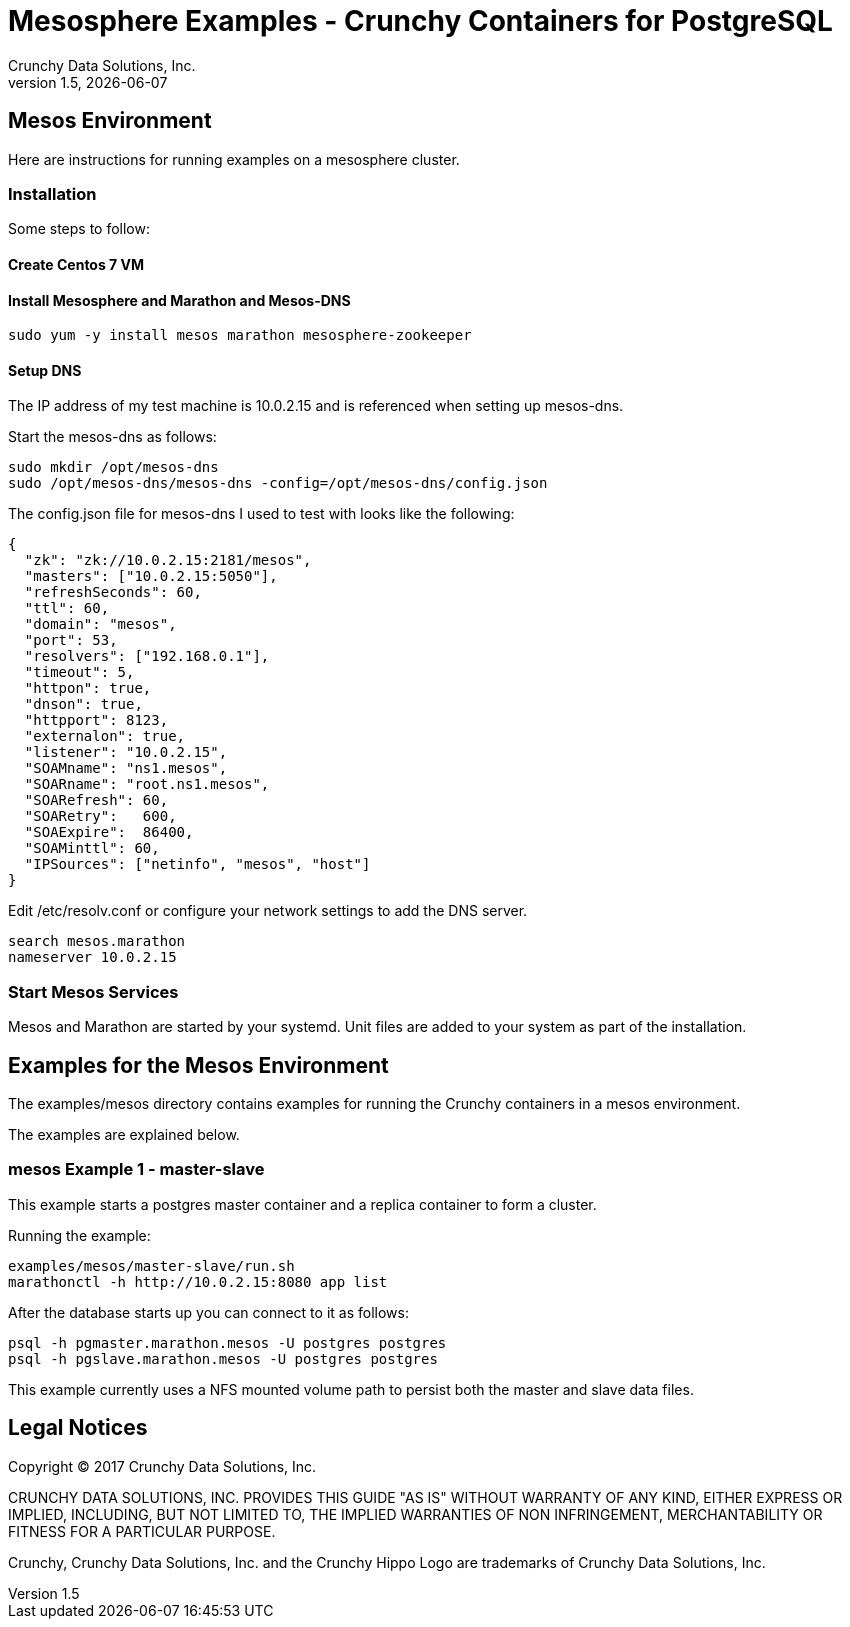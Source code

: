= Mesosphere Examples - Crunchy Containers for PostgreSQL
Crunchy Data Solutions, Inc.
v1.5, {docdate}
:title-logo-image: image:crunchy_logo.png["CrunchyData Logo",align="center",scaledwidth="80%"]

== Mesos Environment

Here are instructions for running examples on a mesosphere cluster.

=== Installation

Some steps to follow:

==== Create Centos 7 VM

==== Install Mesosphere and Marathon and Mesos-DNS
....
sudo yum -y install mesos marathon mesosphere-zookeeper
....


==== Setup DNS
The IP address of my test machine is 10.0.2.15 and is referenced
when setting up mesos-dns.

Start the mesos-dns as follows:
....
sudo mkdir /opt/mesos-dns
sudo /opt/mesos-dns/mesos-dns -config=/opt/mesos-dns/config.json
....

The config.json file for mesos-dns I used to test with looks like
the following:
....
{
  "zk": "zk://10.0.2.15:2181/mesos",
  "masters": ["10.0.2.15:5050"],
  "refreshSeconds": 60,
  "ttl": 60,
  "domain": "mesos",
  "port": 53,
  "resolvers": ["192.168.0.1"],
  "timeout": 5,
  "httpon": true,
  "dnson": true,
  "httpport": 8123,
  "externalon": true,
  "listener": "10.0.2.15",
  "SOAMname": "ns1.mesos",
  "SOARname": "root.ns1.mesos",
  "SOARefresh": 60,
  "SOARetry":   600,
  "SOAExpire":  86400,
  "SOAMinttl": 60,
  "IPSources": ["netinfo", "mesos", "host"]
}

....


Edit /etc/resolv.conf or configure your network settings to add
the DNS server.
....
search mesos.marathon
nameserver 10.0.2.15
....

===  Start Mesos Services

Mesos and Marathon are started by your systemd.  Unit files are
added to your system as part of the installation.

== Examples for the Mesos Environment

The examples/mesos directory contains examples for 
running the Crunchy containers in a mesos environment.

The examples are explained below.

=== mesos Example 1 - master-slave

This example starts a postgres master container and a replica container
to form a cluster.

Running the example:
....
examples/mesos/master-slave/run.sh
marathonctl -h http://10.0.2.15:8080 app list
....

After the database starts up you can connect to it as follows:
....
psql -h pgmaster.marathon.mesos -U postgres postgres
psql -h pgslave.marathon.mesos -U postgres postgres
....

This example currently uses a NFS mounted volume path to persist
both the master and slave data files.

== Legal Notices

Copyright © 2017 Crunchy Data Solutions, Inc.

CRUNCHY DATA SOLUTIONS, INC. PROVIDES THIS GUIDE "AS IS" WITHOUT WARRANTY OF ANY KIND, EITHER EXPRESS OR IMPLIED, INCLUDING, BUT NOT LIMITED TO, THE IMPLIED WARRANTIES OF NON INFRINGEMENT, MERCHANTABILITY OR FITNESS FOR A PARTICULAR PURPOSE.

Crunchy, Crunchy Data Solutions, Inc. and the Crunchy Hippo Logo are trademarks of Crunchy Data Solutions, Inc.
